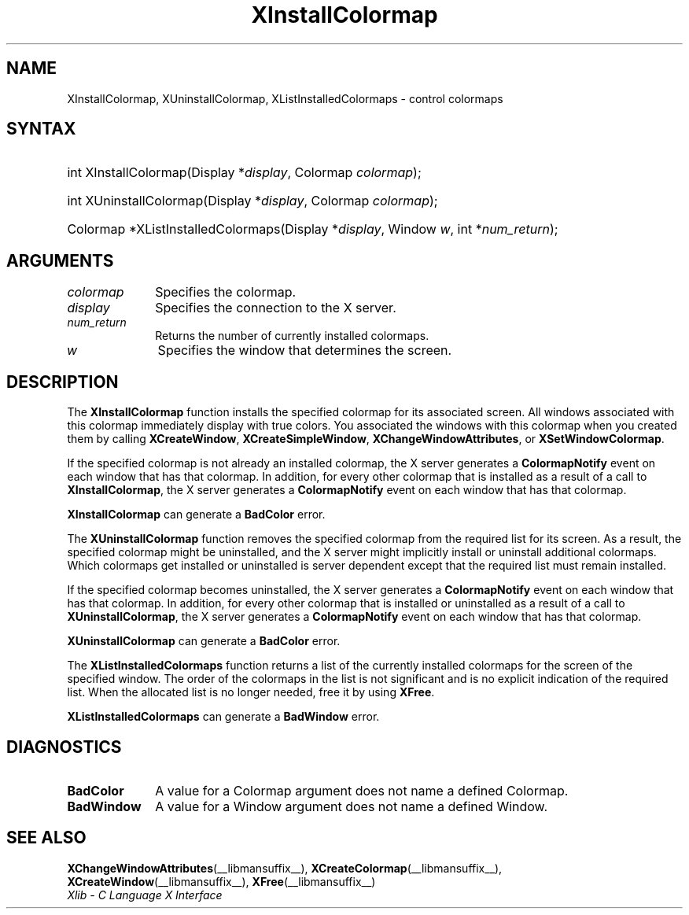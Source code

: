 .\" Copyright \(co 1985, 1986, 1987, 1988, 1989, 1990, 1991, 1994, 1996 X Consortium
.\"
.\" Permission is hereby granted, free of charge, to any person obtaining
.\" a copy of this software and associated documentation files (the
.\" "Software"), to deal in the Software without restriction, including
.\" without limitation the rights to use, copy, modify, merge, publish,
.\" distribute, sublicense, and/or sell copies of the Software, and to
.\" permit persons to whom the Software is furnished to do so, subject to
.\" the following conditions:
.\"
.\" The above copyright notice and this permission notice shall be included
.\" in all copies or substantial portions of the Software.
.\"
.\" THE SOFTWARE IS PROVIDED "AS IS", WITHOUT WARRANTY OF ANY KIND, EXPRESS
.\" OR IMPLIED, INCLUDING BUT NOT LIMITED TO THE WARRANTIES OF
.\" MERCHANTABILITY, FITNESS FOR A PARTICULAR PURPOSE AND NONINFRINGEMENT.
.\" IN NO EVENT SHALL THE X CONSORTIUM BE LIABLE FOR ANY CLAIM, DAMAGES OR
.\" OTHER LIABILITY, WHETHER IN AN ACTION OF CONTRACT, TORT OR OTHERWISE,
.\" ARISING FROM, OUT OF OR IN CONNECTION WITH THE SOFTWARE OR THE USE OR
.\" OTHER DEALINGS IN THE SOFTWARE.
.\"
.\" Except as contained in this notice, the name of the X Consortium shall
.\" not be used in advertising or otherwise to promote the sale, use or
.\" other dealings in this Software without prior written authorization
.\" from the X Consortium.
.\"
.\" Copyright \(co 1985, 1986, 1987, 1988, 1989, 1990, 1991 by
.\" Digital Equipment Corporation
.\"
.\" Portions Copyright \(co 1990, 1991 by
.\" Tektronix, Inc.
.\"
.\" Permission to use, copy, modify and distribute this documentation for
.\" any purpose and without fee is hereby granted, provided that the above
.\" copyright notice appears in all copies and that both that copyright notice
.\" and this permission notice appear in all copies, and that the names of
.\" Digital and Tektronix not be used in in advertising or publicity pertaining
.\" to this documentation without specific, written prior permission.
.\" Digital and Tektronix makes no representations about the suitability
.\" of this documentation for any purpose.
.\" It is provided "as is" without express or implied warranty.
.\"
.\"
.ds xT X Toolkit Intrinsics \- C Language Interface
.ds xW Athena X Widgets \- C Language X Toolkit Interface
.ds xL Xlib \- C Language X Interface
.ds xC Inter-Client Communication Conventions Manual
.TH XInstallColormap __libmansuffix__ __xorgversion__ "XLIB FUNCTIONS"
.SH NAME
XInstallColormap, XUninstallColormap, XListInstalledColormaps \- control colormaps
.SH SYNTAX
.HP
int XInstallColormap\^(\^Display *\fIdisplay\fP\^, Colormap \fIcolormap\fP\^);
.HP
int XUninstallColormap\^(\^Display *\fIdisplay\fP\^, Colormap
\fIcolormap\fP\^);
.HP
Colormap *XListInstalledColormaps\^(\^Display *\fIdisplay\fP\^, Window
\fIw\fP\^, int *\fInum_return\fP\^);
.SH ARGUMENTS
.IP \fIcolormap\fP 1i
Specifies the colormap.
.IP \fIdisplay\fP 1i
Specifies the connection to the X server.
.IP \fInum_return\fP 1i
Returns the number of currently installed colormaps.
.IP \fIw\fP 1i
Specifies the window that determines the screen.
.SH DESCRIPTION
The
.B XInstallColormap
function installs the specified colormap for its associated screen.
All windows associated with this colormap immediately display with
true colors.
You associated the windows with this colormap when you created them by calling
.BR XCreateWindow ,
.BR XCreateSimpleWindow ,
.BR XChangeWindowAttributes ,
or
.BR XSetWindowColormap .
.LP
If the specified colormap is not already an installed colormap,
the X server generates a
.B ColormapNotify
event on each window that has that colormap.
In addition, for every other colormap that is installed as
a result of a call to
.BR XInstallColormap ,
the X server generates a
.B ColormapNotify
event on each window that has that colormap.
.LP
.B XInstallColormap
can generate a
.B BadColor
error.
.LP
The
.B XUninstallColormap
function removes the specified colormap from the required
list for its screen.
As a result,
the specified colormap might be uninstalled,
and the X server might implicitly install or uninstall additional colormaps.
Which colormaps get installed or uninstalled is server dependent
except that the required list must remain installed.
.LP
If the specified colormap becomes uninstalled,
the X server generates a
.B ColormapNotify
event on each window that has that colormap.
In addition, for every other colormap that is installed or uninstalled as a
result of a call to
.BR XUninstallColormap ,
the X server generates a
.B ColormapNotify
event on each window that has that colormap.
.LP
.B XUninstallColormap
can generate a
.B BadColor
error.
.LP
The
.B XListInstalledColormaps
function returns a list of the currently installed colormaps for the screen
of the specified window.
The order of the colormaps in the list is not significant
and is no explicit indication of the required list.
When the allocated list is no longer needed,
free it by using
.BR XFree .
.LP
.B XListInstalledColormaps
can generate a
.B BadWindow
error.
.SH DIAGNOSTICS
.TP 1i
.B BadColor
A value for a Colormap argument does not name a defined Colormap.
.TP 1i
.B BadWindow
A value for a Window argument does not name a defined Window.
.SH "SEE ALSO"
.BR XChangeWindowAttributes (__libmansuffix__),
.BR XCreateColormap (__libmansuffix__),
.BR XCreateWindow (__libmansuffix__),
.BR XFree (__libmansuffix__)
.br
\fI\*(xL\fP
